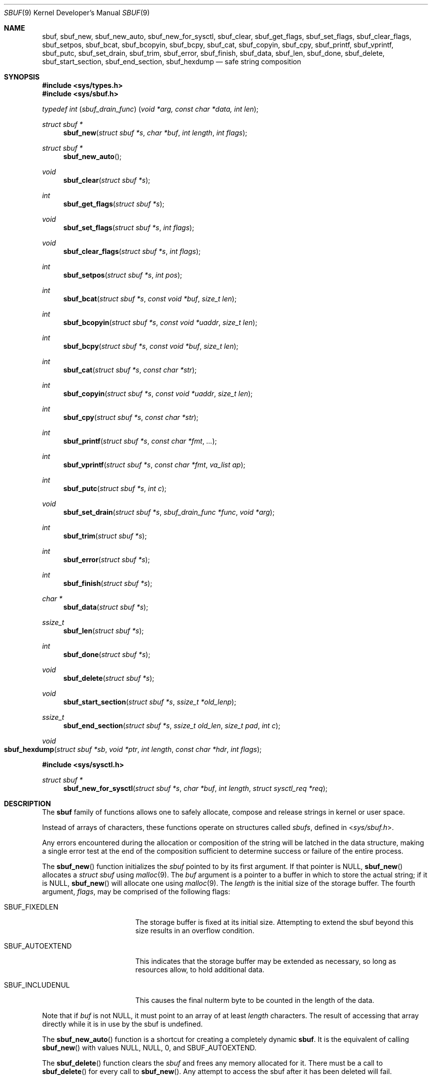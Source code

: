 .\"-
.\" Copyright (c) 2000 Poul-Henning Kamp and Dag-Erling Coïdan Smørgrav
.\" All rights reserved.
.\"
.\" Redistribution and use in source and binary forms, with or without
.\" modification, are permitted provided that the following conditions
.\" are met:
.\" 1. Redistributions of source code must retain the above copyright
.\"    notice, this list of conditions and the following disclaimer.
.\" 2. Redistributions in binary form must reproduce the above copyright
.\"    notice, this list of conditions and the following disclaimer in the
.\"    documentation and/or other materials provided with the distribution.
.\"
.\" THIS SOFTWARE IS PROVIDED BY THE AUTHOR AND CONTRIBUTORS ``AS IS'' AND
.\" ANY EXPRESS OR IMPLIED WARRANTIES, INCLUDING, BUT NOT LIMITED TO, THE
.\" IMPLIED WARRANTIES OF MERCHANTABILITY AND FITNESS FOR A PARTICULAR PURPOSE
.\" ARE DISCLAIMED.  IN NO EVENT SHALL THE AUTHOR OR CONTRIBUTORS BE LIABLE
.\" FOR ANY DIRECT, INDIRECT, INCIDENTAL, SPECIAL, EXEMPLARY, OR CONSEQUENTIAL
.\" DAMAGES (INCLUDING, BUT NOT LIMITED TO, PROCUREMENT OF SUBSTITUTE GOODS
.\" OR SERVICES; LOSS OF USE, DATA, OR PROFITS; OR BUSINESS INTERRUPTION)
.\" HOWEVER CAUSED AND ON ANY THEORY OF LIABILITY, WHETHER IN CONTRACT, STRICT
.\" LIABILITY, OR TORT (INCLUDING NEGLIGENCE OR OTHERWISE) ARISING IN ANY WAY
.\" OUT OF THE USE OF THIS SOFTWARE, EVEN IF ADVISED OF THE POSSIBILITY OF
.\" SUCH DAMAGE.
.\"
.\" $FreeBSD: releng/11.1/share/man/man9/sbuf.9 284557 2015-06-18 16:29:11Z brueffer $
.\"
.Dd March 14, 2015
.Dt SBUF 9
.Os
.Sh NAME
.Nm sbuf ,
.Nm sbuf_new ,
.Nm sbuf_new_auto ,
.Nm sbuf_new_for_sysctl ,
.Nm sbuf_clear ,
.Nm sbuf_get_flags ,
.Nm sbuf_set_flags ,
.Nm sbuf_clear_flags ,
.Nm sbuf_setpos ,
.Nm sbuf_bcat ,
.Nm sbuf_bcopyin ,
.Nm sbuf_bcpy ,
.Nm sbuf_cat ,
.Nm sbuf_copyin ,
.Nm sbuf_cpy ,
.Nm sbuf_printf ,
.Nm sbuf_vprintf ,
.Nm sbuf_putc ,
.Nm sbuf_set_drain ,
.Nm sbuf_trim ,
.Nm sbuf_error ,
.Nm sbuf_finish ,
.Nm sbuf_data ,
.Nm sbuf_len ,
.Nm sbuf_done ,
.Nm sbuf_delete ,
.Nm sbuf_start_section ,
.Nm sbuf_end_section ,
.Nm sbuf_hexdump
.Nd safe string composition
.Sh SYNOPSIS
.In sys/types.h
.In sys/sbuf.h
.Ft typedef\ int ( sbuf_drain_func ) ( void\ *arg, const\ char\ *data, int\ len ) ;
.Pp
.Ft struct sbuf *
.Fn sbuf_new "struct sbuf *s" "char *buf" "int length" "int flags"
.Ft struct sbuf *
.Fn sbuf_new_auto
.Ft void
.Fn sbuf_clear "struct sbuf *s"
.Ft int
.Fn sbuf_get_flags "struct sbuf *s"
.Ft void
.Fn sbuf_set_flags "struct sbuf *s" "int flags"
.Ft void
.Fn sbuf_clear_flags "struct sbuf *s" "int flags"
.Ft int
.Fn sbuf_setpos "struct sbuf *s" "int pos"
.Ft int
.Fn sbuf_bcat "struct sbuf *s" "const void *buf" "size_t len"
.Ft int
.Fn sbuf_bcopyin "struct sbuf *s" "const void *uaddr" "size_t len"
.Ft int
.Fn sbuf_bcpy "struct sbuf *s" "const void *buf" "size_t len"
.Ft int
.Fn sbuf_cat "struct sbuf *s" "const char *str"
.Ft int
.Fn sbuf_copyin "struct sbuf *s" "const void *uaddr" "size_t len"
.Ft int
.Fn sbuf_cpy "struct sbuf *s" "const char *str"
.Ft int
.Fn sbuf_printf "struct sbuf *s" "const char *fmt" "..."
.Ft int
.Fn sbuf_vprintf "struct sbuf *s" "const char *fmt" "va_list ap"
.Ft int
.Fn sbuf_putc "struct sbuf *s" "int c"
.Ft void
.Fn sbuf_set_drain "struct sbuf *s" "sbuf_drain_func *func" "void *arg"
.Ft int
.Fn sbuf_trim "struct sbuf *s"
.Ft int
.Fn sbuf_error "struct sbuf *s"
.Ft int
.Fn sbuf_finish "struct sbuf *s"
.Ft char *
.Fn sbuf_data "struct sbuf *s"
.Ft ssize_t
.Fn sbuf_len "struct sbuf *s"
.Ft int
.Fn sbuf_done "struct sbuf *s"
.Ft void
.Fn sbuf_delete "struct sbuf *s"
.Ft void
.Fn sbuf_start_section "struct sbuf *s" "ssize_t *old_lenp"
.Ft ssize_t
.Fn sbuf_end_section "struct sbuf *s" "ssize_t old_len" "size_t pad" "int c"
.Ft void
.Fo sbuf_hexdump
.Fa "struct sbuf *sb"
.Fa "void *ptr"
.Fa "int length"
.Fa "const char *hdr"
.Fa "int flags"
.Fc
.In sys/sysctl.h
.Ft struct sbuf *
.Fn sbuf_new_for_sysctl "struct sbuf *s" "char *buf" "int length" "struct sysctl_req *req"
.Sh DESCRIPTION
The
.Nm
family of functions allows one to safely allocate, compose and
release strings in kernel or user space.
.Pp
Instead of arrays of characters, these functions operate on structures
called
.Fa sbufs ,
defined in
.In sys/sbuf.h .
.Pp
Any errors encountered during the allocation or composition of the
string will be latched in the data structure,
making a single error test at the end of the composition
sufficient to determine success or failure of the entire process.
.Pp
The
.Fn sbuf_new
function initializes the
.Fa sbuf
pointed to by its first argument.
If that pointer is
.Dv NULL ,
.Fn sbuf_new
allocates a
.Vt struct sbuf
using
.Xr malloc 9 .
The
.Fa buf
argument is a pointer to a buffer in which to store the actual string;
if it is
.Dv NULL ,
.Fn sbuf_new
will allocate one using
.Xr malloc 9 .
The
.Fa length
is the initial size of the storage buffer.
The fourth argument,
.Fa flags ,
may be comprised of the following flags:
.Bl -tag -width ".Dv SBUF_AUTOEXTEND"
.It Dv SBUF_FIXEDLEN
The storage buffer is fixed at its initial size.
Attempting to extend the sbuf beyond this size results in an overflow condition.
.It Dv SBUF_AUTOEXTEND
This indicates that the storage buffer may be extended as necessary, so long
as resources allow, to hold additional data.
.It Dv SBUF_INCLUDENUL
This causes the final nulterm byte to be counted in the length of the data.
.El
.Pp
Note that if
.Fa buf
is not
.Dv NULL ,
it must point to an array of at least
.Fa length
characters.
The result of accessing that array directly while it is in use by the
sbuf is undefined.
.Pp
The
.Fn sbuf_new_auto
function is a shortcut for creating a completely dynamic
.Nm .
It is the equivalent of calling
.Fn sbuf_new
with values
.Dv NULL ,
.Dv NULL ,
.Dv 0 ,
and
.Dv SBUF_AUTOEXTEND .
.Pp
The
.Fn sbuf_delete
function clears the
.Fa sbuf
and frees any memory allocated for it.
There must be a call to
.Fn sbuf_delete
for every call to
.Fn sbuf_new .
Any attempt to access the sbuf after it has been deleted will fail.
.Pp
The
.Fn sbuf_clear
function invalidates the contents of the
.Fa sbuf
and resets its position to zero.
.Pp
The
.Fn sbuf_get_flags
function returns the current user flags.
The
.Fn sbuf_set_flags
and
.Fn sbuf_get_flags
functions set or clear one or more user flags, respectively.
The user flags are described under the
.Fn sbuf_new
function.
.Pp
The
.Fn sbuf_setpos
function sets the
.Fa sbuf Ns 's
end position to
.Fa pos ,
which is a value between zero and one less than the size of the
storage buffer.
This effectively truncates the sbuf at the new position.
.Pp
The
.Fn sbuf_bcat
function appends the first
.Fa len
bytes from the buffer
.Fa buf
to the
.Fa sbuf .
.Pp
The
.Fn sbuf_bcopyin
function copies
.Fa len
bytes from the specified userland address into the
.Fa sbuf .
.Pp
The
.Fn sbuf_bcpy
function replaces the contents of the
.Fa sbuf
with the first
.Fa len
bytes from the buffer
.Fa buf .
.Pp
The
.Fn sbuf_cat
function appends the NUL-terminated string
.Fa str
to the
.Fa sbuf
at the current position.
.Pp
The
.Fn sbuf_set_drain
function sets a drain function
.Fa func
for the
.Fa sbuf ,
and records a pointer
.Fa arg
to be passed to the drain on callback.
The drain function cannot be changed while
.Fa sbuf_len
is non-zero.
.Pp
The registered drain function
.Vt sbuf_drain_func
will be called with the argument
.Fa arg
provided to
.Fn sbuf_set_drain ,
a pointer
.Fa data
to a byte string that is the contents of the sbuf, and the length
.Fa len
of the data.
If the drain function exists, it will be called when the sbuf internal
buffer is full, or on behalf of
.Fn sbuf_finish .
The drain function may drain some or all of the data, but must drain
at least 1 byte.
The return value from the drain function, if positive, indicates how
many bytes were drained.
If negative, the return value indicates the negative error code which
will be returned from this or a later call to
.Fn sbuf_finish .
The returned drained length cannot be zero.
To do unbuffered draining, initialize the sbuf with a two-byte buffer.
The drain will be called for every byte added to the sbuf.
The
.Fn sbuf_bcopyin ,
.Fn sbuf_copyin ,
.Fn sbuf_trim ,
and
.Fn sbuf_data
functions cannot be used on an sbuf with a drain.
.Pp
The
.Fn sbuf_copyin
function copies a NUL-terminated string from the specified userland
address into the
.Fa sbuf .
If the
.Fa len
argument is non-zero, no more than
.Fa len
characters (not counting the terminating NUL) are copied; otherwise
the entire string, or as much of it as can fit in the
.Fa sbuf ,
is copied.
.Pp
The
.Fn sbuf_cpy
function replaces the contents of the
.Fa sbuf
with those of the NUL-terminated string
.Fa str .
This is equivalent to calling
.Fn sbuf_cat
with a fresh
.Fa sbuf
or one which position has been reset to zero with
.Fn sbuf_clear
or
.Fn sbuf_setpos .
.Pp
The
.Fn sbuf_printf
function formats its arguments according to the format string pointed
to by
.Fa fmt
and appends the resulting string to the
.Fa sbuf
at the current position.
.Pp
The
.Fn sbuf_vprintf
function behaves the same as
.Fn sbuf_printf
except that the arguments are obtained from the variable-length argument list
.Fa ap .
.Pp
The
.Fn sbuf_putc
function appends the character
.Fa c
to the
.Fa sbuf
at the current position.
.Pp
The
.Fn sbuf_trim
function removes trailing whitespace from the
.Fa sbuf .
.Pp
The
.Fn sbuf_error
function returns any error value that the
.Fa sbuf
may have accumulated, either from the drain function, or ENOMEM if the
.Fa sbuf
overflowed.
This function is generally not needed and instead the error code from
.Fn sbuf_finish
is the preferred way to discover whether an sbuf had an error.
.Pp
The
.Fn sbuf_finish
function will call the attached drain function if one exists until all
the data in the
.Fa sbuf
is flushed.
If there is no attached drain,
.Fn sbuf_finish
NUL-terminates the
.Fa sbuf .
In either case it marks the
.Fa sbuf
as finished, which means that it may no longer be modified using
.Fn sbuf_setpos ,
.Fn sbuf_cat ,
.Fn sbuf_cpy ,
.Fn sbuf_printf
or
.Fn sbuf_putc ,
until
.Fn sbuf_clear
is used to reset the sbuf.
.Pp
The
.Fn sbuf_data
function returns the actual string;
.Fn sbuf_data
only works on a finished
.Fa sbuf .
The
.Fn sbuf_len
function returns the length of the string.
For an
.Fa sbuf
with an attached drain,
.Fn sbuf_len
returns the length of the un-drained data.
.Fn sbuf_done
returns non-zero if the
.Fa sbuf
is finished.
.Pp
The
.Fn sbuf_start_section
and
.Fn sbuf_end_section
functions may be used for automatic section alignment.
The arguments
.Fa pad
and
.Fa c
specify the padding size and a character used for padding.
The arguments
.Fa old_lenp
and
.Fa old_len
are to save and restore the current section length when nested sections
are used.
For the top level section
.Dv NULL
and \-1 can be specified for
.Fa old_lenp
and
.Fa old_len
respectively.
.Pp
The
.Fn sbuf_hexdump
function prints an array of bytes to the supplied sbuf, along with an ASCII
representation of the bytes if possible.
See the
.Xr hexdump 3
man page for more details on the interface.
.Sh NOTES
If an operation caused an
.Fa sbuf
to overflow, most subsequent operations on it will fail until the
.Fa sbuf
is finished using
.Fn sbuf_finish
or reset using
.Fn sbuf_clear ,
or its position is reset to a value between 0 and one less than the
size of its storage buffer using
.Fn sbuf_setpos ,
or it is reinitialized to a sufficiently short string using
.Fn sbuf_cpy .
.Pp
Drains in user-space will not always function as indicated.
While the drain function will be called immediately on overflow from
the
.Fa sbuf_putc ,
.Fa sbuf_bcat ,
.Fa sbuf_cat
functions,
.Fa sbuf_printf
and
.Fa sbuf_vprintf
currently have no way to determine whether there will be an overflow
until after it occurs, and cannot do a partial expansion of the format
string.
Thus when using libsbuf the buffer may be extended to allow completion
of a single printf call, even though a drain is attached.
.Sh RETURN VALUES
The
.Fn sbuf_new
function returns
.Dv NULL
if it failed to allocate a storage buffer, and a pointer to the new
.Fa sbuf
otherwise.
.Pp
The
.Fn sbuf_setpos
function returns \-1 if
.Fa pos
was invalid, and zero otherwise.
.Pp
The
.Fn sbuf_cat ,
.Fn sbuf_cpy ,
.Fn sbuf_printf ,
.Fn sbuf_putc ,
and
.Fn sbuf_trim
functions
all return \-1 if the buffer overflowed, and zero otherwise.
.Pp
The
.Fn sbuf_error
function returns a non-zero value if the buffer has an overflow or
drain error, and zero otherwise.
.Pp
The
.Fn sbuf_len
function returns \-1 if the buffer overflowed.
.Pp
The
.Fn sbuf_copyin
function
returns \-1 if copying string from userland failed, and number of bytes
copied otherwise.
.Pp
The
.Fn sbuf_end_section
function returns the section length or \-1 if the buffer has an error.
.Pp
The
.Fn sbuf_finish 9
function (the kernel version) returns ENOMEM if the sbuf overflowed before
being finished,
or returns the error code from the drain if one is attached.
.Pp
The
.Fn sbuf_finish 3
function (the userland version)
will return zero for success and \-1 and set errno on error.
.Sh EXAMPLES
.Bd -literal -compact
#include <sys/sbuf.h>

struct sbuf *sb;

sb = sbuf_new_auto();
sbuf_cat(sb, "Customers found:\en");
TAILQ_FOREACH(foo, &foolist, list) {
	sbuf_printf(sb, "   %4d %s\en", foo->index, foo->name);
	sbuf_printf(sb, "      Address: %s\en", foo->address);
	sbuf_printf(sb, "      Zip: %s\en", foo->zipcode);
}
if (sbuf_finish(sb) != 0) /* Check for any and all errors */
	err(1, "Could not generate message");
transmit_msg(sbuf_data(sb), sbuf_len(sb));
sbuf_delete(sb);
.Ed
.Sh SEE ALSO
.Xr hexdump 3 ,
.Xr printf 3 ,
.Xr strcat 3 ,
.Xr strcpy 3 ,
.Xr copyin 9 ,
.Xr copyinstr 9 ,
.Xr printf 9
.Sh HISTORY
The
.Nm
family of functions first appeared in
.Fx 4.4 .
.Sh AUTHORS
.An -nosplit
The
.Nm
family of functions was designed by
.An Poul-Henning Kamp Aq Mt phk@FreeBSD.org
and implemented by
.An Dag-Erling Sm\(/orgrav Aq Mt des@FreeBSD.org .
Additional improvements were suggested by
.An Justin T. Gibbs Aq Mt gibbs@FreeBSD.org .
Auto-extend support added by
.An Kelly Yancey Aq Mt kbyanc@FreeBSD.org .
Drain functionality added by
.An Matthew Fleming Aq Mt mdf@FreeBSD.org .
.Pp
This manual page was written by
.An Dag-Erling Sm\(/orgrav Aq Mt des@FreeBSD.org .

